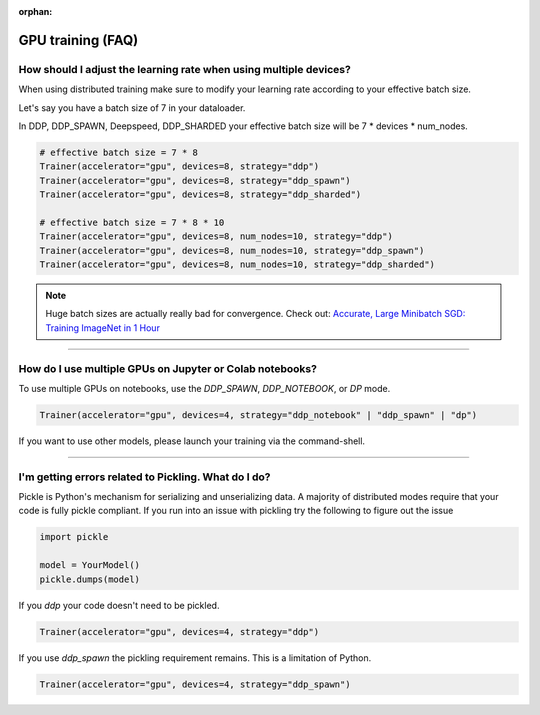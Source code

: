 :orphan:

.. _gpu_faq:

GPU training (FAQ)
==================

******************************************************************
How should I adjust the learning rate when using multiple devices?
******************************************************************

When using distributed training make sure to modify your learning rate according to your effective
batch size.

Let's say you have a batch size of 7 in your dataloader.

.. testcode::

    class LitModel(LightningModule):
        def train_dataloader(self):
            return Dataset(..., batch_size=7)

In DDP, DDP_SPAWN, Deepspeed, DDP_SHARDED your effective batch size will be 7 * devices * num_nodes.

.. code-block:: python

    # effective batch size = 7 * 8
    Trainer(accelerator="gpu", devices=8, strategy="ddp")
    Trainer(accelerator="gpu", devices=8, strategy="ddp_spawn")
    Trainer(accelerator="gpu", devices=8, strategy="ddp_sharded")

    # effective batch size = 7 * 8 * 10
    Trainer(accelerator="gpu", devices=8, num_nodes=10, strategy="ddp")
    Trainer(accelerator="gpu", devices=8, num_nodes=10, strategy="ddp_spawn")
    Trainer(accelerator="gpu", devices=8, num_nodes=10, strategy="ddp_sharded")


.. note:: Huge batch sizes are actually really bad for convergence. Check out:
        `Accurate, Large Minibatch SGD: Training ImageNet in 1 Hour <https://arxiv.org/abs/1706.02677>`_

----


*********************************************************
How do I use multiple GPUs on Jupyter or Colab notebooks?
*********************************************************

To use multiple GPUs on notebooks, use the *DDP_SPAWN*, *DDP_NOTEBOOK*, or *DP* mode.

.. code-block:: python

    Trainer(accelerator="gpu", devices=4, strategy="ddp_notebook" | "ddp_spawn" | "dp")

If you want to use other models, please launch your training via the command-shell.

----

*****************************************************
I'm getting errors related to Pickling. What do I do?
*****************************************************

Pickle is Python's mechanism for serializing and unserializing data. A majority of distributed modes require that your code is fully pickle compliant. If you run into an issue with pickling try the following to figure out the issue

.. code-block:: python

    import pickle

    model = YourModel()
    pickle.dumps(model)

If you `ddp` your code doesn't need to be pickled.

.. code-block:: python

    Trainer(accelerator="gpu", devices=4, strategy="ddp")

If you use `ddp_spawn` the pickling requirement remains. This is a limitation of Python.

.. code-block:: python

    Trainer(accelerator="gpu", devices=4, strategy="ddp_spawn")
